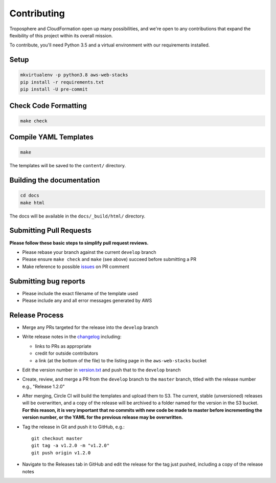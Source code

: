 Contributing
============

Troposphere and CloudFormation open up many possibilities, and we're open to any
contributions that expand the flexibility of this project within its overall mission.

To contribute, you'll need Python 3.5 and a virtual environment with our requirements
installed.

Setup
-----

.. code-block:: bash

    mkvirtualenv -p python3.8 aws-web-stacks
    pip install -r requirements.txt
    pip install -U pre-commit

Check Code Formatting
---------------------

.. code-block:: bash

    make check

Compile YAML Templates
----------------------

.. code-block:: bash

    make

The templates will be saved to the ``content/`` directory.

Building the documentation
--------------------------

.. code-block:: bash

    cd docs
    make html

The docs will be available in the ``docs/_build/html/`` directory.

Submitting Pull Requests
------------------------

**Please follow these basic steps to simplify pull request reviews.**

* Please rebase your branch against the current ``develop`` branch
* Please ensure ``make check`` and ``make`` (see above) succeed before submitting a PR
* Make reference to possible `issues <https://github.com/caktus/aws-web-stacks/issues>`_ on PR comment

Submitting bug reports
----------------------

* Please include the exact filename of the template used
* Please include any and all error messages generated by AWS

Release Process
---------------

* Merge any PRs targeted for the release into the ``develop`` branch
* Write release notes in the `changelog <https://github.com/caktus/aws-web-stacks/blob/develop/CHANGELOG.rst>`_
  including:

  * links to PRs as appropriate
  * credit for outside contributors
  * a link (at the bottom of the file) to the listing page in the ``aws-web-stacks`` bucket

* Edit the version number in `version.txt <https://github.com/caktus/aws-web-stacks/blob/develop/version.txt>`_
  and push that to the ``develop`` branch
* Create, review, and merge a PR from the ``develop`` branch to the ``master`` branch, titled with
  the release number e.g., "Release 1.2.0"
* After merging, Circle CI will build the templates and upload them to S3. The current, stable (unversioned)
  releases will be overwritten, and a copy of the release will be archived to a folder named for the version
  in the S3 bucket. **For this reason, it is very important that no commits with new code be made to master
  before incrementing the version number, or the YAML for the previous release may be overwritten.**
* Tag the release in Git and push it to GitHub, e.g.::

    git checkout master
    git tag -a v1.2.0 -m "v1.2.0"
    git push origin v1.2.0

* Navigate to the Releases tab in GitHub and edit the release for the tag just pushed, including a copy of
  the release notes

